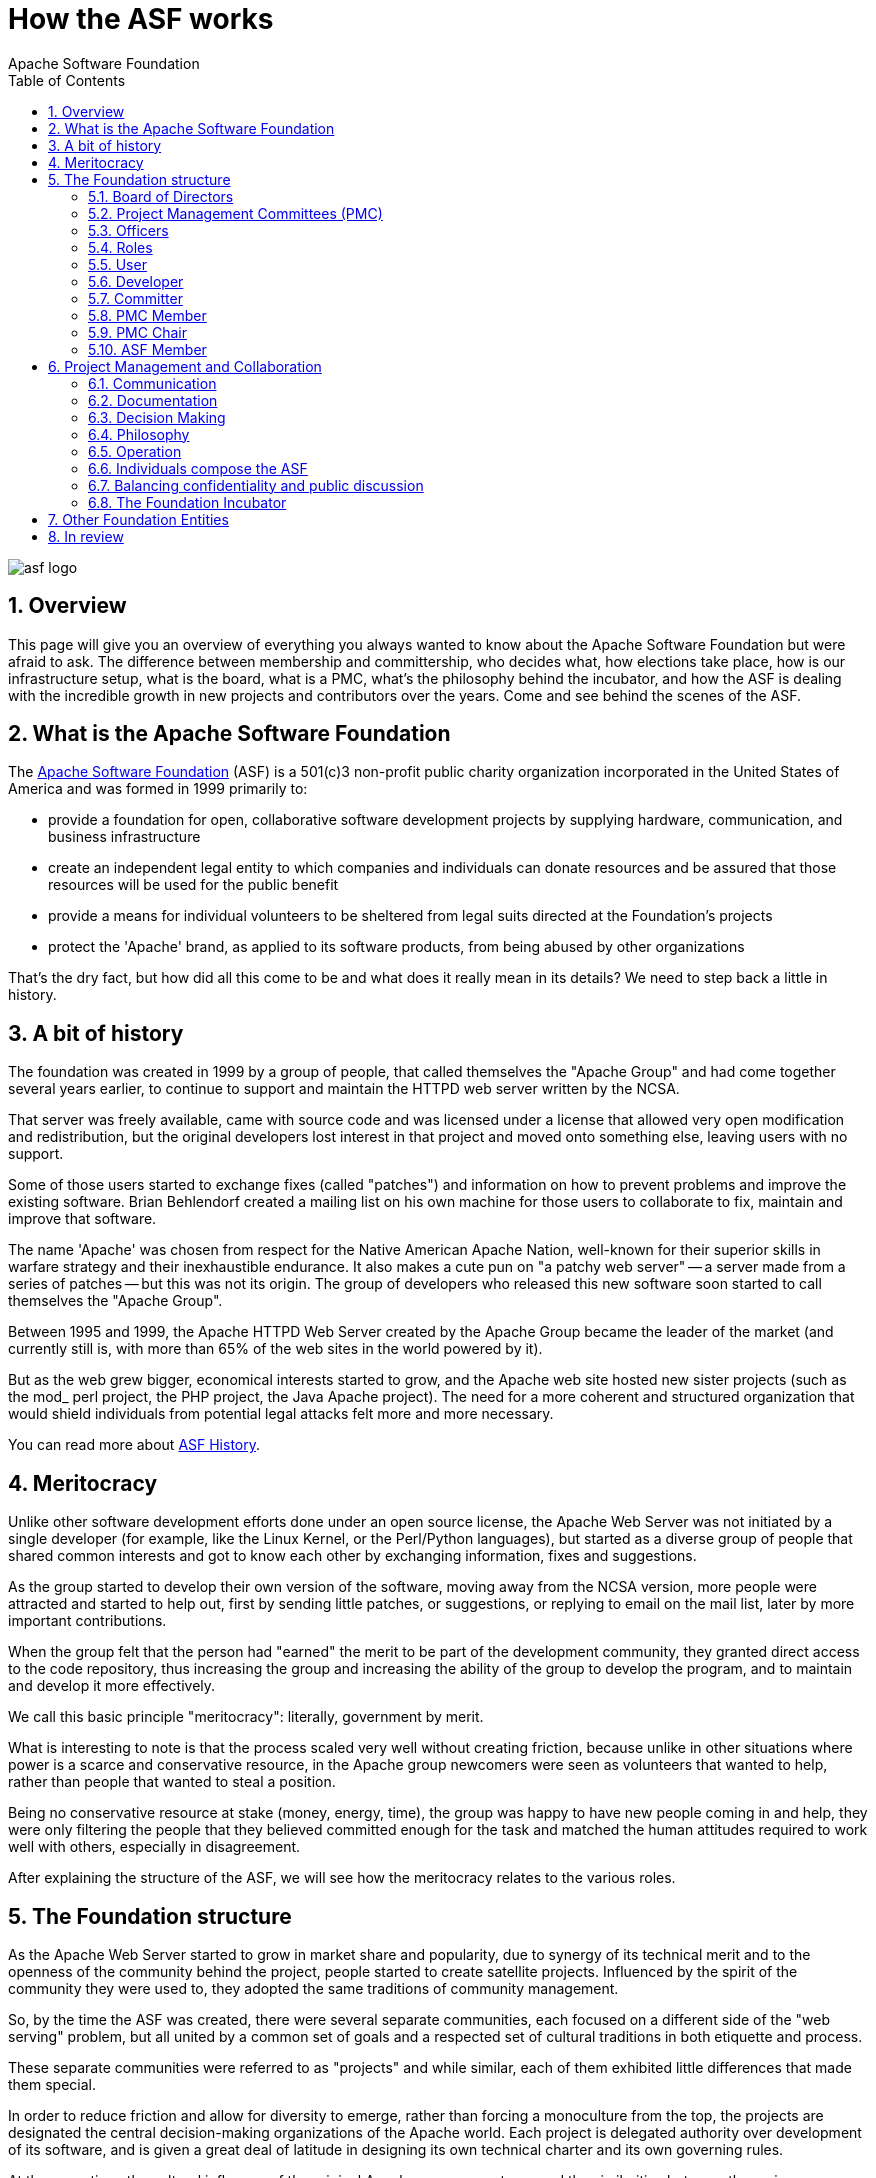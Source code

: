 = How the ASF works
Apache Software Foundation
:doctype: article
:toc: left
:toclevels: 3
:toc-position: left
:toc-title: Table of Contents
:numbered:
:homepage: https://apache.org

image::asf_logo.png[pdfwidth=35%,align=center]

== Overview

This page will give you an overview of everything you always wanted to know
about the Apache Software Foundation but were afraid to ask. The difference
between membership and committership, who decides what, how elections take place,
how is our infrastructure setup, what is the board, what is a PMC, what’s the
philosophy behind the incubator, and how the ASF is dealing with the incredible
growth in new projects and contributors over the years. Come and see behind the scenes of the ASF.

== What is the Apache Software Foundation

The http://www.apache.org/foundation/[Apache Software Foundation] (ASF)
is a 501(c)3 non-profit public charity organization incorporated in the
United States of America and was formed in 1999 primarily to:

* provide a foundation for open, collaborative software development
projects by supplying hardware, communication, and business
infrastructure
* create an independent legal entity to which companies and individuals
can donate resources and be assured that those resources will be used
for the public benefit
* provide a means for individual volunteers to be sheltered from legal
suits directed at the Foundation's projects
* protect the 'Apache' brand, as applied to its software products, from
being abused by other organizations

That's the dry fact, but how did all this come to be and what does it
really mean in its details? We need to step back a little in history.

== A bit of history

The foundation was created in 1999 by a group of people, that called
themselves the "Apache Group" and had come together several years
earlier, to continue to support and maintain the HTTPD web server
written by the NCSA.

That server was freely available, came with source code and was licensed
under a license that allowed very open modification and redistribution,
but the original developers lost interest in that project and moved onto
something else, leaving users with no support.

Some of those users started to exchange fixes (called "patches") and
information on how to prevent problems and improve the existing
software. Brian Behlendorf created a mailing list on his own machine for
those users to collaborate to fix, maintain and improve that software.

The name 'Apache' was chosen from respect for the Native American Apache
Nation, well-known for their superior skills in warfare strategy and
their inexhaustible endurance. It also makes a cute pun on "a patchy web
server" -- a server made from a series of patches -- but this was not
its origin. The group of developers who released this new software soon
started to call themselves the "Apache Group".

Between 1995 and 1999, the Apache HTTPD Web Server created by the Apache
Group became the leader of the market (and currently still is, with more
than 65% of the web sites in the world powered by it).

But as the web grew bigger, economical interests started to grow, and
the Apache web site hosted new sister projects (such as the mod_ perl
project, the PHP project, the Java Apache project). The need for a more
coherent and structured organization that would shield individuals from
potential legal attacks felt more and more necessary.

You can read more about https://www.apache.org/history/[ASF History].

== Meritocracy

Unlike other software development efforts done under an open source
license, the Apache Web Server was not initiated by a single developer
(for example, like the Linux Kernel, or the Perl/Python languages), but
started as a diverse group of people that shared common interests and
got to know each other by exchanging information, fixes and suggestions.

As the group started to develop their own version of the software,
moving away from the NCSA version, more people were attracted and
started to help out, first by sending little patches, or suggestions, or
replying to email on the mail list, later by more important
contributions.

When the group felt that the person had "earned" the merit to be part of
the development community, they granted direct access to the code
repository, thus increasing the group and increasing the ability of the
group to develop the program, and to maintain and develop it more
effectively.

We call this basic principle "meritocracy": literally, government by
merit.

What is interesting to note is that the process scaled very well without
creating friction, because unlike in other situations where power is a
scarce and conservative resource, in the Apache group newcomers were
seen as volunteers that wanted to help, rather than people that wanted
to steal a position.

Being no conservative resource at stake (money, energy, time), the group
was happy to have new people coming in and help, they were only
filtering the people that they believed committed enough for the task
and matched the human attitudes required to work well with others,
especially in disagreement.

After explaining the structure of the ASF, we will see how the
meritocracy relates to the various roles.

== The Foundation structure

As the Apache Web Server started to grow in market share and popularity,
due to synergy of its technical merit and to the openness of the
community behind the project, people started to create satellite
projects. Influenced by the spirit of the community they were used to,
they adopted the same traditions of community management.

So, by the time the ASF was created, there were several separate
communities, each focused on a different side of the "web serving"
problem, but all united by a common set of goals and a respected set of
cultural traditions in both etiquette and process.

These separate communities were referred to as "projects" and while
similar, each of them exhibited little differences that made them
special.

In order to reduce friction and allow for diversity to emerge, rather
than forcing a monoculture from the top, the projects are designated the
central decision-making organizations of the Apache world. Each project
is delegated authority over development of its software, and is given a
great deal of latitude in designing its own technical charter and its
own governing rules.

At the same time, the cultural influence of the original Apache group
was strong and the similarities between the various communities are
evident, as we'll see later.

The foundation is governed by the following entities:

* Board of Directors (board) governs the foundation and is composed of
members.
* Project Management Committees (PMC) govern the projects, and they are
composed of committers. (Note that every member is, by definition, also
a committer.)
* Various Officers of the corporation, appointed by the board, who set
Foundation-wide policies in specific areas (legal, brand, fundraising,
etc.)

For all the details, read our
http://www.apache.org/foundation/governance/[Governance overview].

=== Board of Directors

The board is responsible for management and oversight of the business
and affairs of the corporation in accordance with the foundation
link:bylaws.html[Bylaws]. This includes management of the corporate
assets (funds, intellectual property, trademarks, and support equipment)
and allocation of corporate resources to projects.

However, technical decision-making authority regarding the content and
direction of the Apache projects is assigned to each respective project
management committee.

The board is currently composed by nine individuals, elected between the
members of the foundation. The bylaws don't specify the number of
officers that the board should have, but historically, this was the
number of the first board and it has never changed. The board is elected
every year.

The link:board/[board website] has more information, the list of the
current directors, schedule of meetings, and past minutes.

=== Project Management Committees (PMC)

The Project Management Committees are established by resolution of the
Board, to be responsible for the active management of one or more
communities, which are also identified by resolution of the Board.

Each PMC consists of at least one officer of the ASF, who shall be
designated chairperson, and may include one or more other members of the
ASF.

The chair of the PMC is appointed by the Board and is an officer of the
ASF (Vice President). The chair has primary responsibility to the Board,
and has the power to establish rules and procedures for the day to day
management of the communities for which the PMC is responsible,
including the composition of the PMC itself. See further discussion
about the role of PMC link:../dev/pmc.html#chair[chair] and
link:faq.html#why-are-PMC-chairs-officers[why chairs are officers].

The link:bylaws.html[ASF Bylaws] (section 6.3) define a PMC and the
position of chair. Some other emails help to clarify:
http://www.mail-archive.com/community@apache.org/msg03961.html[here] and
http://www.mail-archive.com/community@apache.org/msg04005.html[here].

The role of the PMC from a Foundation perspective is oversight. The main
role of the PMC is not code and not coding - but to ensure that all
legal issues are addressed, that procedure is followed, and that each
and every release is the product of the community as a whole. That is
key to our litigation protection mechanisms.

Secondly the role of the PMC is to further the long term development and
health of the community as a whole, and to ensure that balanced and wide
scale peer review and collaboration does happen. Within the ASF we worry
about any community which centers around a few individuals who are
working virtually uncontested. We believe that this is detrimental to
quality, stability, and robustness of both code and long term social
structures.

We firmly believe in link:#hats[hats]. Your role at the ASF is one
assigned to you personally, and is bestowed on you by your peers. It is
not tied to your job or current employer or company.

However those on the PMC are kept to a higher standard. As the PMC, and
the chair in particular, are eyes and ears of the ASF Board, it is you
that we rely on and need to trust to provide legal oversight.

The board has the faculty to terminate a PMC at any time by resolution.

The http://www.apache.org/dev/[Apache Developer Information] pages have
many more details of how PMCs work. A complete
http://projects.apache.org/[list of all Apache projects] is also
available.

=== Officers

The link:./[Officers of the Apache Software Foundation] oversee the
day-to-day affairs of the Foundation. The officers are elected by the
link:#board[Board of Directors].

=== Roles

The meritocracy typically has various roles within each individual
Apache project communities:

[cols=",,,",options="header",]
|==================================================================
|`user` |link:#developers[developer] |link:#committers[committer] |
|==================================================================

=== User

A *_user_* is someone that uses our software. They contribute to the
Apache projects by providing feedback to developers in the form of bug
reports and feature suggestions. Users participate in the Apache
community by helping other users on mailing lists and user support
forums.

=== Developer

A *_developer_* is a user who contributes to a project in the form of
code or documentation. They take extra steps to participate in a
project, are active on the developer mailing list, participate in
discussions, provide patches, documentation, suggestions, and criticism.
Developers are also known as *_contributors_* .

=== Committer

A *_committer_* is a developer that was given write access to the code
repository and has a signed
http://www.apache.org/licenses/#clas[Contributor License Agreement
(CLA)] on file. They have an apache.org mail address. Not needing to
depend on other people for the patches, they are actually making
short-term decisions for the project. The PMC can (even tacitly) agree
and approve it into permanency, or they can reject it. Remember that the
PMC makes the decisions, not the individual committers.

=== PMC Member

A *_PMC member_* is a developer or a committer that was elected due to
merit for the evolution of the project and demonstration of commitment.
They have write access to the code repository, an apache.org mail
address, the right to vote for the community-related decisions and the
right to propose an active user for committership. The PMC as a whole is
the entity that controls the project, nobody else. In particular, the
PMC must vote on any formal release of their project's software
products.

=== PMC Chair

The *_Chair_* of a Project Management Committee (PMC) is appointed by
the Board from the link:#pmc-members[PMC Members]. The PMC as a whole is
the entity that controls and leads the project. The Chair is the
interface between the Board and the Project.
https://www.apache.org/dev/pmc.html#chair[PMC Chairs have specific
duties].

=== ASF Member

An *_ASF member_* is a person who was nominated by current members and
elected due to merit for the evolution and progress of the foundation.
Members care for the ASF itself. This is usually demonstrated through
the roots of project-related and cross-project activities. Legally, a
member is a "shareholder" of the foundation, one of the owners. They
have the right to elect the board, to stand as a candidate for the board
election and to propose a committer for membership. They also have the
right to propose a new project for incubation (we'll see later what this
means). The members coordinate their activities through their mailing
list and through their annual meeting. We have a
https://www.apache.org/foundation/members.html[full listing of Apache
Members].

== Project Management and Collaboration

The Apache projects are managed using a collaborative, consensus-based
process. We do not have a hierarchical structure. Rather, different
groups of contributors have different rights and responsibilities in the
organization.

Since the appointed Project Management Committees have the power to
create their own self-governing rules, there is no single vision on how
PMCs should run a project and the communities they host.

At the same time, while there are some differences, there are a number
of similarities shared by all the projects:

=== Communication

Communication is done via mailing lists. These identify "virtual meeting
rooms" where conversations happen asynchronously, which is a general
requirement for groups that are so geographically distributed to cover
all time zones (like it's normally the case for the various Apache
communities).

Some projects additionally use more synchronous messaging (for example,
IRC or instant messaging). Voice communication is extremely rare,
normally because of costs and the language barrier (speech is harder to
understand than written text).

In general, asynchronous communication is much more important because it
allows archives to be created and it's more tolerant on the volunteer
nature of the various communities.

=== Documentation

Each project is responsible for its own link:projects.html[project
website]. Further information to assist committers, developers, and PMCs
is available at link:../dev/[ASF Infrastructure].

=== Decision Making

Projects are normally auto governing and driven by the people who
volunteer for the job. This is sometimes referred to as "do-ocracy" --
power of those who do. This functions well for most cases.

When coordination is required, decisions are taken with a lazy consensus
approach: a few positive votes with no negative vote is enough to get
going.

Voting is done with numbers:

* +1 -- a positive vote
* 0 -- abstain, have no opinion
* -1 -- a negative vote

The rules require that a negative vote includes an alternative proposal
or a detailed explanation of the reasons for the negative vote.

The community then tries to gather consensus on an alternative proposal
that resolves the issue. In the great majority of cases, the concerns
leading to the negative vote can be addressed.

This process is called "consensus gathering" and we consider it a very
important indication of a healthy community.

Specific cases have some more
https://www.apache.org/foundation/voting.html[detailed voting rules].

=== Philosophy

While there is not an official list, these six principles have been
cited as the core beliefs of philosophy behind the foundation, which is
normally referred to as "The Apache Way":

* collaborative software development
* commercial-friendly standard license
* consistently high quality software
* respectful, honest, technical-based interaction
* faithful implementation of standards
* security as a mandatory feature

All of the ASF projects share these principles. Similarly, Apache
projects are required to
http://community.apache.org/projectIndependence.html[govern themselves
independently] of undue commercial influence.

=== Operation

All projects are composed of volunteers and nobody (not even members or
officers) are paid directly by the foundation for their job. There are
many examples of committers that are paid to work on the projects, but
never by the foundation themselves, but rather by companies or
institutions that use the software and want to enhance it or maintain
it.

Note that the ASF does contract out various services, including
accounting, Press and Media relations, and infrastructure system
administration.

=== Individuals compose the ASF

All of the ASF including the board, the other officers, the committers,
and the members, are participating as individuals. That is one strength
of the ASF, affiliations do not cloud the personal contributions.

Unless they specifically state otherwise, whatever they post on any
mailing list is done _as themselves_. It is the individual
point-of-view, wearing their personal hat and not as a mouthpiece for
whatever company happens to be signing their paychecks right now, and
not even as a director of the ASF.

All of those ASF people implicitly have multiple hats, especially the
Board, the other officers, and the PMC chairs. They sometimes need to
talk about a matter of policy, so to avoid appearing to be expressing a
personal opinion, they will state that they are talking in their special
capacity. However, most of the time this is not necessary, personal
opinions work well.

Some people declare their hats by using a special footer to their email,
others enclose their statements in special quotation marks, others use
their apache.org email address when otherwise they would use their
personal one. This latter method is not reliable, as many people use
their apache.org address all of the time.

=== Balancing confidentiality and public discussion

We endeavour to conduct as much discussion in public as possible. This
encourages openness, provides a public record, and stimulates the
broader community.

However sometimes internal private mail lists are necessary. You must
never divulge such information in public without the express permission
of the list. Also never copy an email between private and public lists
(no Cc). Such an event would go beyond the normal need for email
ettiquette and be a serious breach of confidence. It could have serious
ramifications, cause unnecessary confusion and ill-informed discussion.

Private lists are typically only used for matters pertaining to people
as individuals (like voting in new committers), and legal matters that
require confidentiality.

=== The Foundation Incubator

In order for new projects to be created, the ASF created a project
called http://incubator.apache.org/[Incubator] which is responsible to
help new efforts to join the foundation.

Since the meritocratic rules operate across the ASF from bottom to top,
it is vital for the long-term stability of such a form of government,
that the initial set of committers has to know very well the dynamics of
such a system, as well as share the same philosophical attitude toward
collaboration and openness that the ASF expects from its projects.

The incubator is responsible for:

* filtering the proposals about the creation of a new project or
sub-project
* help the creation of the project and the infrastructure that it needs
to operate
* supervise and mentor the incubated community in order for them to
reach an open meritocratic environment
* evaluate the maturity of the incubated project, either promoting it to
official project/ sub-project status or by retiring it, in case of
failure.

It must be noted that the incubator (just like the board) does not
perform filtering on the basis of technical issues. This is because the
foundation respects and suggests variety of technical approaches. It
doesn't fear innovation or even internal confrontation between projects
which overlap in functionality.

The incubator filters projects on the basis of the likeliness of them
becoming successful meritocratic communities. The basic requirements for
incubation are:

* a working codebase -- over the years and after several failures, the
foundation came to understand that without an initial working codebase,
it is generally hard to bootstrap a community. This is because merit is
not well recognized by developers without a working codebase. Also, the
friction that is developed during the initial design stage is likely to
fragment the community.
* the intention to donate copyright of the software and the intellectual
property that it may contain to the foundation -- this allows the
foundation to obtain an irrevocable and permanent right to redistribute
and work on the code, without fearing lock-in for itself or for its
users.
* a sponsoring ASF member or officer -- this person will act as the main
mentor, giving directions to the project, helping out in the day-to-day
details and keeping contact with the incubator PMC.

The incubation period normally serves to estimate whether or not:

* the project is able to increase the diversity of its committer base
and to play with the meritocratic rules of the foundation.

It might seem rather easy to achieve, but it must be remembered that in
a volunteer and highly selective environment, attracting new committers
is not automatic.

Diversity of committership is important for two main reasons:

* it gives long term stability to the project development: in fact, with
all the developers affiliated to the same entity, the chance of seeing
all of them moving away from the project at the same time is much
greater than with a community of individuals affiliated to unrelated
entities.
* it gives a greater variety of technical visions: something that
guarantees a better adherence to environment and user's needs, thus a
higher change of finding real-life use of the software.

== Other Foundation Entities

Along with the Incubator, the foundation has several other
cross-foundation projects. For example the ASF does not have offices or
buildings, it's a virtual entity that exists only on the internet and
the technical infrastructure that enables it to operate is managed by
the link:../dev/infrastructure.html[Infrastructure team].

These and other cross-foundation projects are described on the
link:foundation-projects.html[Foundation Projects] page.

The ASF also hosts some foundation-wide mailing lists, which are
detailed on the link:mailinglists.html[Mailing Lists] page.

== In review

Within the first 10 years of operation, the ASF represents one of the
best examples of an open organization that has found balance between
structure and flexibility. We have grown from 200 committers to around
3000, and that number continues to grow on a daily basis. We have been
able to create several software products that are leaders in their
market. We have also been able to find balance between openness and
economical feasibility. This has earned us respect from a range of
people, from single individuals to multinational corporations. We hope
to continue to provide inspiration for businesses, governments,
education, and for other software foundations.

Copyright © 2018 The Apache Software Foundation, Licensed under the
http://www.apache.org/licenses/LICENSE-2.0[Apache License, Version 2.0].

Apache and the Apache feather logo are trademarks of The Apache Software
Foundation.
